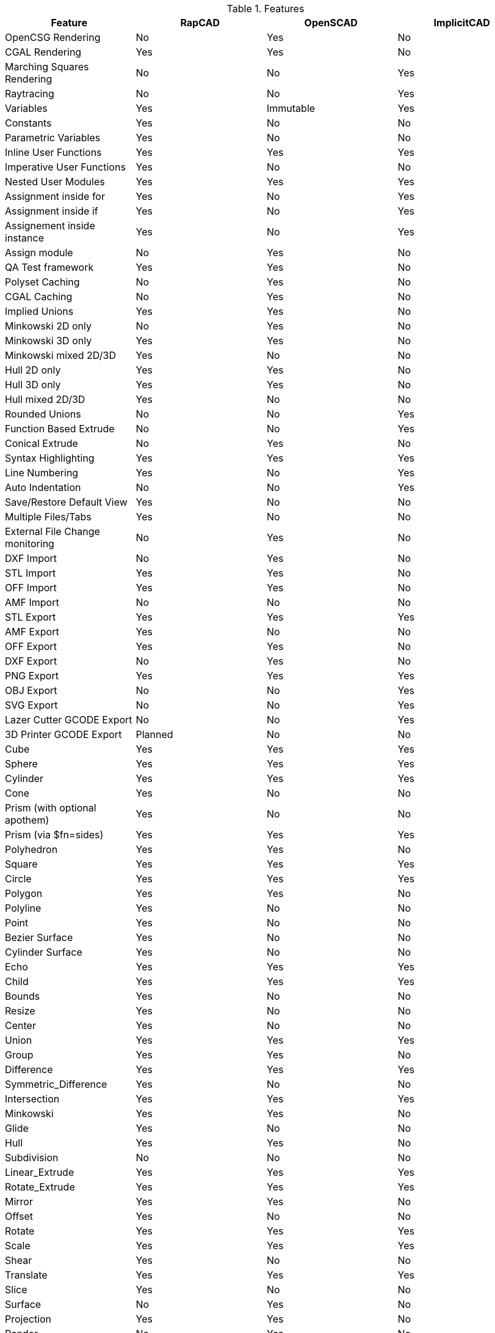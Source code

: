 .Features
[options="header"]
|=======================
|Feature|RapCAD|OpenSCAD|ImplicitCAD
|OpenCSG Rendering|No|Yes|No
|CGAL Rendering|Yes|Yes|No
|Marching Squares Rendering|No|No|Yes
|Raytracing|No|No|Yes
|Variables|Yes|Immutable|Yes
|Constants|Yes|No|No
|Parametric Variables|Yes|No|No
|Inline User Functions|Yes|Yes|Yes
|Imperative User Functions|Yes|No|No
|Nested User Modules|Yes|Yes|Yes
|Assignment inside for|Yes|No|Yes
|Assignment inside if|Yes|No|Yes
|Assignement inside instance|Yes|No|Yes
|Assign module|No|Yes|No
|QA Test framework|Yes|Yes|No
|Polyset Caching|No|Yes|No
|CGAL Caching|No|Yes|No
|Implied Unions|Yes|Yes|No
|Minkowski 2D only|No|Yes|No
|Minkowski 3D only|Yes|Yes|No
|Minkowski mixed 2D/3D|Yes|No|No
|Hull 2D only|Yes|Yes|No
|Hull 3D only|Yes|Yes|No
|Hull mixed 2D/3D|Yes|No|No
|Rounded Unions|No|No|Yes
|Function Based Extrude|No|No|Yes
|Conical Extrude|No|Yes|No
|Syntax Highlighting|Yes|Yes|Yes
|Line Numbering|Yes|No|Yes
|Auto Indentation|No|No|Yes
|Save/Restore Default View|Yes|No|No
|Multiple Files/Tabs|Yes|No|No
|External File Change monitoring|No|Yes|No
|DXF Import|No|Yes|No
|STL Import|Yes|Yes|No
|OFF Import|Yes|Yes|No
|AMF Import|No|No|No
|STL Export|Yes|Yes|Yes
|AMF Export|Yes|No|No
|OFF Export|Yes|Yes|No
|DXF Export|No|Yes|No
|PNG Export|Yes|Yes|Yes
|OBJ Export|No|No|Yes
|SVG Export|No|No|Yes
|Lazer Cutter GCODE Export|No|No|Yes
|3D Printer GCODE Export|Planned|No|No
|Cube|Yes|Yes|Yes
|Sphere|Yes|Yes|Yes
|Cylinder|Yes|Yes|Yes
|Cone|Yes|No|No
|Prism (with optional apothem)|Yes|No|No
|Prism (via $fn=sides)|Yes|Yes|Yes
|Polyhedron|Yes|Yes|No
|Square|Yes|Yes|Yes
|Circle|Yes|Yes|Yes
|Polygon|Yes|Yes|No
|Polyline|Yes|No|No
|Point|Yes|No|No
|Bezier Surface|Yes|No|No
|Cylinder Surface|Yes|No|No
|Echo|Yes|Yes|Yes
|Child|Yes|Yes|Yes
|Bounds|Yes|No|No
|Resize|Yes|No|No
|Center|Yes|No|No
|Union|Yes|Yes|Yes
|Group|Yes|Yes|No
|Difference|Yes|Yes|Yes
|Symmetric_Difference|Yes|No|No
|Intersection|Yes|Yes|Yes
|Minkowski|Yes|Yes|No
|Glide|Yes|No|No
|Hull|Yes|Yes|No
|Subdivision|No|No|No
|Linear_Extrude|Yes|Yes|Yes
|Rotate_Extrude|Yes|Yes|Yes
|Mirror|Yes|Yes|No
|Offset|Yes|No|No
|Rotate|Yes|Yes|Yes
|Scale|Yes|Yes|Yes
|Shear|Yes|No|No
|Translate|Yes|Yes|Yes
|Slice|Yes|No|No
|Surface|No|Yes|No
|Projection|Yes|Yes|No
|Render|No|Yes|No
|Pack|No|No|Yes
|Shell|No|No|Yes
|abs|Yes|Yes|Yes
|acos|Yes|Yes|Yes
|asin|Yes|Yes|Yes
|atan2|Yes|Yes|Yes
|atan|Yes|Yes|Yes
|ceil|Yes|Yes|Yes
|concat|No|Yes|No
|cos|Yes|Yes|Yes
|cosh|Yes|No|Yes
|exp|Yes|Yes|Yes
|floor|Yes|Yes|Yes
|ln|Yes|Yes|Yes
|len|Yes|Yes|Yes
|log|Yes|Yes|Yes
|lookup|No|Yes|No
|max|Yes|Yes|Yes
|min|Yes|Yes|Yes
|pow|Yes|Yes|Yes
|rands|Yes|Yes|No
|round|Yes|Yes|Yes
|sign|Yes|Yes|Yes
|sin|Yes|Yes|Yes
|sinh|Yes|No|Yes
|sqrt|Yes|Yes|Yes
|str|Yes|Yes|Yes
|sum|Yes|No|No
|search|No|Yes|No
|tan|Yes|Yes|Yes
|tanh|Yes|No|Yes
|version|Yes|Yes|No
|version_num|No|Yes|No
